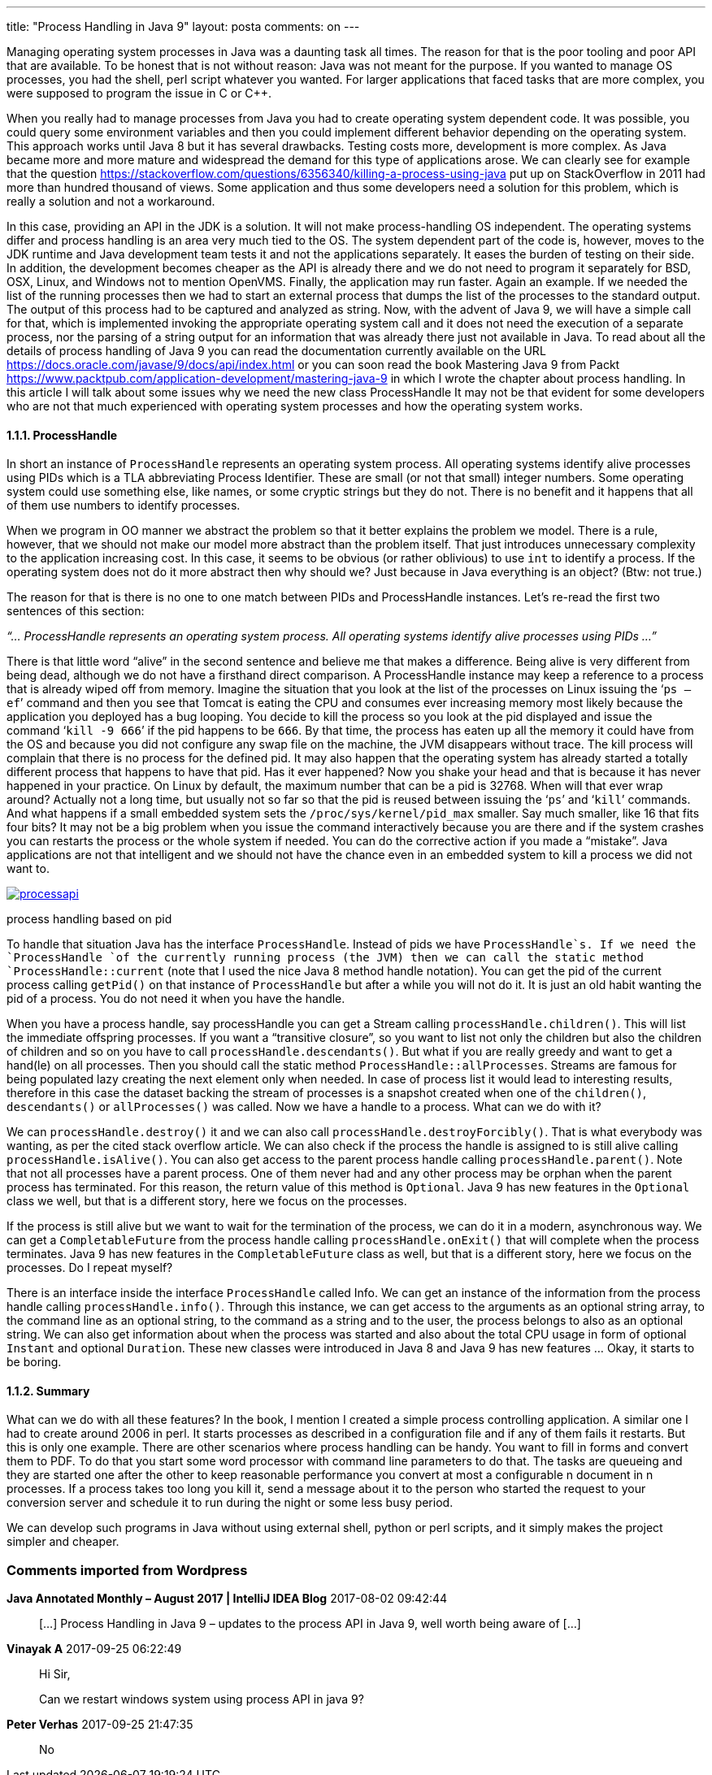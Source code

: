 ---
title: "Process Handling in Java 9" 
layout: posta
comments: on
---

Managing operating system processes in Java was a daunting task all times. The reason for that is the poor tooling and poor API that are available. To be honest that is not without reason: Java was not meant for the purpose. If you wanted to manage OS processes, you had the shell, perl script whatever you wanted. For larger applications that faced tasks that are more complex, you were supposed to program the issue in C or C++.

When you really had to manage processes from Java you had to create operating system dependent code. It was possible, you could query some environment variables and then you could implement different behavior depending on the operating system. This approach works until Java 8 but it has several drawbacks. Testing costs more, development is more complex. As Java became more and more mature and widespread the demand for this type of applications arose. We can clearly see for example that the question link:https://stackoverflow.com/questions/6356340/killing-a-process-using-java[https://stackoverflow.com/questions/6356340/killing-a-process-using-java] put up on StackOverflow in 2011 had more than hundred thousand of views. Some application and thus some developers need a solution for this problem, which is really a solution and not a workaround.

In this case, providing an API in the JDK is a solution. It will not make process-handling OS independent. The operating systems differ and process handling is an area very much tied to the OS. The system dependent part of the code is, however, moves to the JDK runtime and Java development team tests it and not the applications separately. It eases the burden of testing on their side. In addition, the development becomes cheaper as the API is already there and we do not need to program it separately for BSD, OSX, Linux, and Windows not to mention OpenVMS. Finally, the application may run faster. Again an example. If we needed the list of the running processes then we had to start an external process that dumps the list of the processes to the standard output. The output of this process had to be captured and analyzed as string. Now, with the advent of Java 9, we will have a simple call for that, which is implemented invoking the appropriate operating system call and it does not need the execution of a separate process, nor the parsing of a string output for an information that was already there just not available in Java.
To read about all the details of process handling of Java 9 you can read the documentation currently available on the URL link:https://docs.oracle.com/javase/9/docs/api/index.html[https://docs.oracle.com/javase/9/docs/api/index.html] or you can soon read the book [strong]#Mastering Java 9# from Packt link:https://www.packtpub.com/application-development/mastering-java-9[https://www.packtpub.com/application-development/mastering-java-9] in which I wrote the chapter about process handling. In this article I will talk about some issues why we need the new class ProcessHandle It may not be that evident for some developers who are not that much experienced with operating system processes and how the operating system works.


==== 1.1.1. ProcessHandle


In short an instance of `ProcessHandle` represents an operating system process. All operating systems identify alive processes using PIDs which is a TLA abbreviating Process Identifier. These are small (or not that small) integer numbers. Some operating system could use something else, like names, or some cryptic strings but they do not. There is no benefit and it happens that all of them use numbers to identify processes.

When we program in OO manner we abstract the problem so that it better explains the problem we model. There is a rule, however, that we should not make our model more abstract than the problem itself. That just introduces unnecessary complexity to the application increasing cost. In this case, it seems to be obvious (or rather oblivious) to use `int` to identify a process. If the operating system does not do it more abstract then why should we? Just because in Java everything is an object? (Btw: not true.)

The reason for that is there is no one to one match between PIDs and ProcessHandle instances. Let’s re-read the first two sentences of this section:

__“… ProcessHandle represents an operating system process. All operating systems identify alive processes using PIDs …”__

There is that little word “alive” in the second sentence and believe me that makes a difference. Being alive is very different from being dead, although we do not have a firsthand direct comparison. A ProcessHandle instance may keep a reference to a process that is already wiped off from memory. Imagine the situation that you look at the list of the processes on Linux issuing the ‘`ps –ef`’ command and then you see that Tomcat is eating the CPU and consumes ever increasing memory most likely because the application you deployed has a bug looping. You decide to kill the process so you look at the pid displayed and issue the command ‘`kill -9 666`’ if the pid happens to be `666`. By that time, the process has eaten up all the memory it could have from the OS and because you did not configure any swap file on the machine, the JVM disappears without trace. The kill process will complain that there is no process for the defined pid. It may also happen that the operating system has already started a totally different process that happens to have that pid. Has it ever happened? Now you shake your head and that is because it has never happened in your practice. On Linux by default, the maximum number that can be a pid is 32768. When will that ever wrap around? Actually not a long time, but usually not so far so that the pid is reused between issuing the ‘`ps`’ and ‘`kill`’ commands. And what happens if a small embedded system sets the `/proc/sys/kernel/pid_max` smaller. Say much smaller, like 16 that fits four bits? It may not be a big problem when you issue the command interactively because you are there and if the system crashes you can restarts the process or the whole system if needed. You can do the corrective action if you made a “mistake”. Java applications are not that intelligent and we should not have the chance even in an embedded system to kill a process we did not want to.

image:https://javax0.files.wordpress.com/2017/07/processapi.png[link="https://javax0.files.wordpress.com/2017/07/processapi.png"]

process handling based on pid

To handle that situation Java has the interface `ProcessHandle`. Instead of pids we have `ProcessHandle`s. If we need the `ProcessHandle `of the currently running process (the JVM) then we can call the static method `ProcessHandle::current` (note that I used the nice Java 8 method handle notation). You can get the pid of the current process calling `getPid()` on that instance of `ProcessHandle` but after a while you will not do it. It is just an old habit wanting the pid of a process. You do not need it when you have the handle.

When you have a process handle, say processHandle you can get a Stream calling `processHandle.children()`. This will list the immediate offspring processes. If you want a “transitive closure”, so you want to list not only the children but also the children of children and so on you have to call `processHandle.descendants()`. But what if you are really greedy and want to get a hand(le) on all processes. Then you should call the static method `ProcessHandle::allProcesses`.
Streams are famous for being populated lazy creating the next element only when needed. In case of process list it would lead to interesting results, therefore in this case the dataset backing the stream of processes is a snapshot created when one of the `children()`, `descendants()` or `allProcesses()` was called.
Now we have a handle to a process. What can we do with it?

We can `processHandle.destroy()` it and we can also call `processHandle.destroyForcibly()`. That is what everybody was wanting, as per the cited stack overflow article. We can also check if the process the handle is assigned to is still alive calling `processHandle.isAlive()`. You can also get access to the parent process handle calling `processHandle.parent()`. Note that not all processes have a parent process. One of them never had and any other process may be orphan when the parent process has terminated. For this reason, the return value of this method is `Optional`. Java 9 has new features in the `Optional` class we well, but that is a different story, here we focus on the processes.

If the process is still alive but we want to wait for the termination of the process, we can do it in a modern, asynchronous way. We can get a `CompletableFuture` from the process handle calling `processHandle.onExit()` that will complete when the process terminates. Java 9 has new features in the `CompletableFuture` class as well, but that is a different story, here we focus on the processes. Do I repeat myself?

There is an interface inside the interface `ProcessHandle` called Info. We can get an instance of the information from the process handle calling `processHandle.info()`. Through this instance, we can get access to the arguments as an optional string array, to the command line as an optional string, to the command as a string and to the user, the process belongs to also as an optional string. We can also get information about when the process was started and also about the total CPU usage in form of optional `Instant` and optional `Duration`. These new classes were introduced in Java 8 and Java 9 has new features … Okay, it starts to be boring.


==== 1.1.2. Summary


What can we do with all these features? In the book, I mention I created a simple process controlling application. A similar one I had to create around 2006 in perl. It starts processes as described in a configuration file and if any of them fails it restarts. But this is only one example. There are other scenarios where process handling can be handy. You want to fill in forms and convert them to PDF. To do that you start some word processor with command line parameters to do that. The tasks are queueing and they are started one after the other to keep reasonable performance you convert at most a configurable n document in n processes. If a process takes too long you kill it, send a message about it to the person who started the request to your conversion server and schedule it to run during the night or some less busy period.

We can develop such programs in Java without using external shell, python or perl scripts, and it simply makes the project simpler and cheaper.

=== Comments imported from Wordpress


*Java Annotated Monthly &#8211; August 2017 | IntelliJ IDEA Blog* 2017-08-02 09:42:44





[quote]
____
[&#8230;] Process Handling in Java 9 &#8211; updates to the process API in Java 9, well worth being aware of [&#8230;]
____





*Vinayak A* 2017-09-25 06:22:49





[quote]
____
Hi Sir,

Can we restart windows system using process API in java 9?
____





*Peter Verhas* 2017-09-25 21:47:35





[quote]
____
No
____



